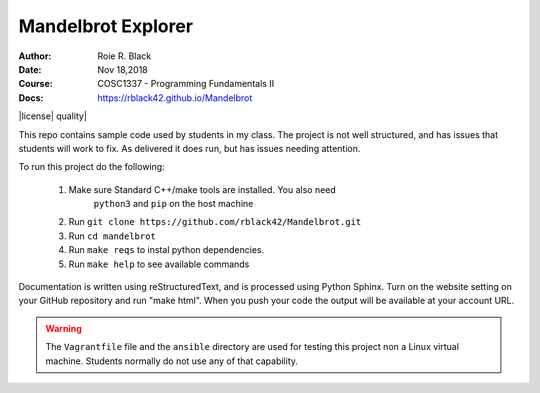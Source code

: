 Mandelbrot Explorer
###################
:Author: Roie R. Black
:Date: Nov 18,2018
:Course: COSC1337 - Programming Fundamentals II
:Docs: https://rblack42.github.io/Mandelbrot

|travis-build| |license| \quality|

This repo contains sample code used by students in my class. The project is not
well structured, and has issues that students will work to fix. As delivered it
does run, but has issues needing attention.

To run this project do the following:

    1. Make sure Standard C++/make tools are installed. You also need
           ``python3`` and ``pip`` on the host machine

    2. Run ``git clone https://github.com/rblack42/Mandelbrot.git``

    3. Run ``cd mandelbrot``

    4. Run ``make reqs`` to instal python dependencies.

    5. Run ``make help`` to see available commands

Documentation is written using reStructuredText, and is processed using Python Sphinx. Turn on the website setting on your GitHub repository and run "make html". When you push your code the output will be available at your account URL.

..  warning::

    The ``Vagrantfile`` file and the ``ansible`` directory are used for testing
    this project non a Linux virtual machine. Students normally do not use any
    of that capability.

..  |travis-build| image:: https://travis-ci.org/rblack42/Mandelbrot.svg?branch=master
    :alt: Build badge from Travis-CI

..  |license| image:: https://img.shields.io/badge/License-BSD%203--Clause-blue.svg
    :alt: BSD 3-Clause License

 ..  |quality| image:: https://www.codacy.com/project/rblack42/Mandelbrot/dashboard?utm_source=github.com&utm_medium=referral&utm_content=rblack42/Mandelbrot&utm_campaign=Badge_Grade_Dashboard`

